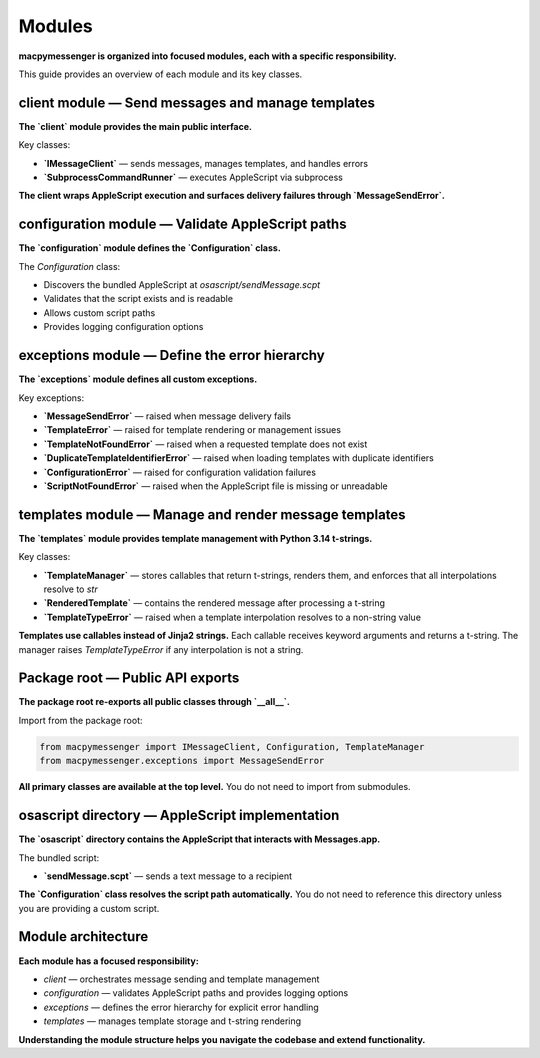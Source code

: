 Modules
=======

**macpymessenger is organized into focused modules, each with a specific responsibility.**

This guide provides an overview of each module and its key classes.

client module — Send messages and manage templates
---------------------------------------------------

**The `client` module provides the main public interface.**

Key classes:

- **`IMessageClient`** — sends messages, manages templates, and handles errors
- **`SubprocessCommandRunner`** — executes AppleScript via subprocess

**The client wraps AppleScript execution and surfaces delivery failures through `MessageSendError`.**

configuration module — Validate AppleScript paths
--------------------------------------------------

**The `configuration` module defines the `Configuration` class.**

The `Configuration` class:

- Discovers the bundled AppleScript at `osascript/sendMessage.scpt`
- Validates that the script exists and is readable
- Allows custom script paths
- Provides logging configuration options

exceptions module — Define the error hierarchy
-----------------------------------------------

**The `exceptions` module defines all custom exceptions.**

Key exceptions:

- **`MessageSendError`** — raised when message delivery fails
- **`TemplateError`** — raised for template rendering or management issues
- **`TemplateNotFoundError`** — raised when a requested template does not exist
- **`DuplicateTemplateIdentifierError`** — raised when loading templates with duplicate identifiers
- **`ConfigurationError`** — raised for configuration validation failures
- **`ScriptNotFoundError`** — raised when the AppleScript file is missing or unreadable

templates module — Manage and render message templates
-------------------------------------------------------

**The `templates` module provides template management with Python 3.14 t-strings.**

Key classes:

- **`TemplateManager`** — stores callables that return t-strings, renders them, and enforces that all interpolations resolve to `str`
- **`RenderedTemplate`** — contains the rendered message after processing a t-string
- **`TemplateTypeError`** — raised when a template interpolation resolves to a non-string value

**Templates use callables instead of Jinja2 strings.** Each callable receives keyword arguments and returns a t-string. The manager raises `TemplateTypeError` if any interpolation is not a string.

Package root — Public API exports
----------------------------------

**The package root re-exports all public classes through `__all__`.**

Import from the package root:

.. code-block:: python

   from macpymessenger import IMessageClient, Configuration, TemplateManager
   from macpymessenger.exceptions import MessageSendError

**All primary classes are available at the top level.** You do not need to import from submodules.

osascript directory — AppleScript implementation
-------------------------------------------------

**The `osascript` directory contains the AppleScript that interacts with Messages.app.**

The bundled script:

- **`sendMessage.scpt`** — sends a text message to a recipient

**The `Configuration` class resolves the script path automatically.** You do not need to reference this directory unless you are providing a custom script.

Module architecture
-------------------

**Each module has a focused responsibility:**

- `client` — orchestrates message sending and template management
- `configuration` — validates AppleScript paths and provides logging options
- `exceptions` — defines the error hierarchy for explicit error handling
- `templates` — manages template storage and t-string rendering

**Understanding the module structure helps you navigate the codebase and extend functionality.**
